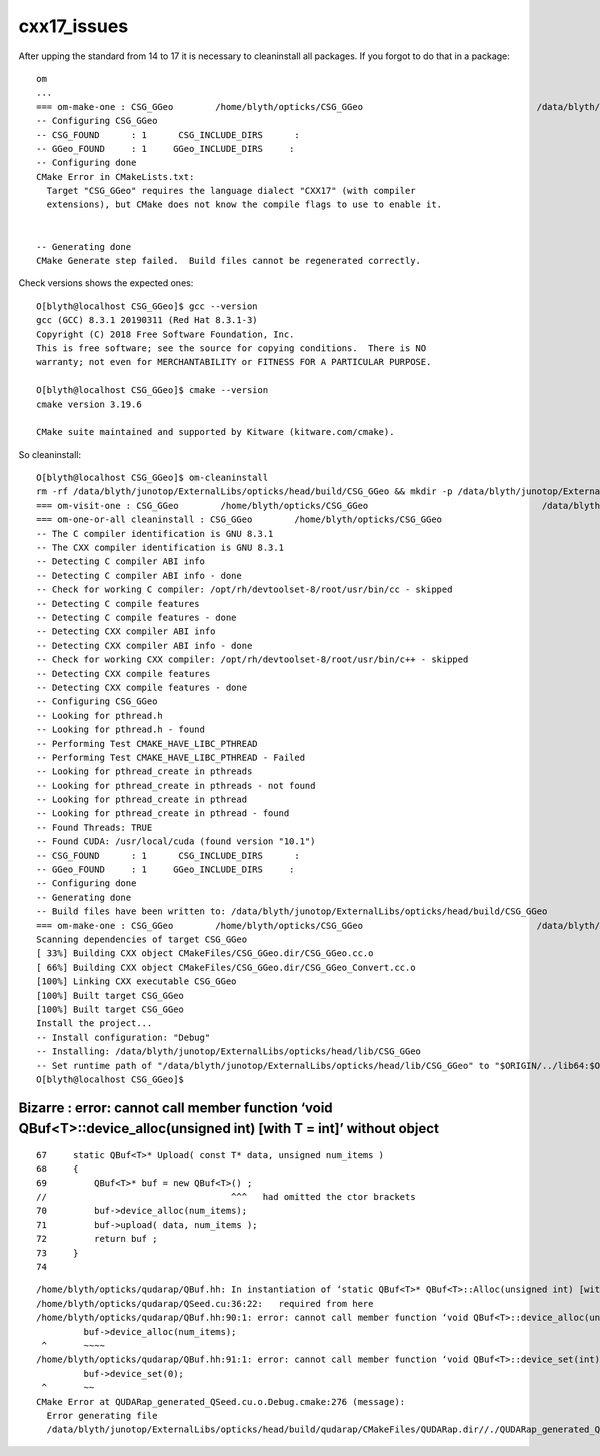 cxx17_issues
===============

After upping the standard from 14 to 17 it is necessary to cleaninstall all packages. 
If you forgot to do that in a package::

    om
    ...
    === om-make-one : CSG_GGeo        /home/blyth/opticks/CSG_GGeo                                 /data/blyth/junotop/ExternalLibs/opticks/head/build/CSG_GGeo 
    -- Configuring CSG_GGeo
    -- CSG_FOUND      : 1      CSG_INCLUDE_DIRS      : 
    -- GGeo_FOUND     : 1     GGeo_INCLUDE_DIRS     : 
    -- Configuring done
    CMake Error in CMakeLists.txt:
      Target "CSG_GGeo" requires the language dialect "CXX17" (with compiler
      extensions), but CMake does not know the compile flags to use to enable it.


    -- Generating done
    CMake Generate step failed.  Build files cannot be regenerated correctly.


Check versions shows the expected ones::

    O[blyth@localhost CSG_GGeo]$ gcc --version
    gcc (GCC) 8.3.1 20190311 (Red Hat 8.3.1-3)
    Copyright (C) 2018 Free Software Foundation, Inc.
    This is free software; see the source for copying conditions.  There is NO
    warranty; not even for MERCHANTABILITY or FITNESS FOR A PARTICULAR PURPOSE.

    O[blyth@localhost CSG_GGeo]$ cmake --version
    cmake version 3.19.6

    CMake suite maintained and supported by Kitware (kitware.com/cmake).


So cleaninstall::

    O[blyth@localhost CSG_GGeo]$ om-cleaninstall
    rm -rf /data/blyth/junotop/ExternalLibs/opticks/head/build/CSG_GGeo && mkdir -p /data/blyth/junotop/ExternalLibs/opticks/head/build/CSG_GGeo
    === om-visit-one : CSG_GGeo        /home/blyth/opticks/CSG_GGeo                                 /data/blyth/junotop/ExternalLibs/opticks/head/build/CSG_GGeo 
    === om-one-or-all cleaninstall : CSG_GGeo        /home/blyth/opticks/CSG_GGeo                                 /data/blyth/junotop/ExternalLibs/opticks/head/build/CSG_GGeo 
    -- The C compiler identification is GNU 8.3.1
    -- The CXX compiler identification is GNU 8.3.1
    -- Detecting C compiler ABI info
    -- Detecting C compiler ABI info - done
    -- Check for working C compiler: /opt/rh/devtoolset-8/root/usr/bin/cc - skipped
    -- Detecting C compile features
    -- Detecting C compile features - done
    -- Detecting CXX compiler ABI info
    -- Detecting CXX compiler ABI info - done
    -- Check for working CXX compiler: /opt/rh/devtoolset-8/root/usr/bin/c++ - skipped
    -- Detecting CXX compile features
    -- Detecting CXX compile features - done
    -- Configuring CSG_GGeo
    -- Looking for pthread.h
    -- Looking for pthread.h - found
    -- Performing Test CMAKE_HAVE_LIBC_PTHREAD
    -- Performing Test CMAKE_HAVE_LIBC_PTHREAD - Failed
    -- Looking for pthread_create in pthreads
    -- Looking for pthread_create in pthreads - not found
    -- Looking for pthread_create in pthread
    -- Looking for pthread_create in pthread - found
    -- Found Threads: TRUE  
    -- Found CUDA: /usr/local/cuda (found version "10.1") 
    -- CSG_FOUND      : 1      CSG_INCLUDE_DIRS      : 
    -- GGeo_FOUND     : 1     GGeo_INCLUDE_DIRS     : 
    -- Configuring done
    -- Generating done
    -- Build files have been written to: /data/blyth/junotop/ExternalLibs/opticks/head/build/CSG_GGeo
    === om-make-one : CSG_GGeo        /home/blyth/opticks/CSG_GGeo                                 /data/blyth/junotop/ExternalLibs/opticks/head/build/CSG_GGeo 
    Scanning dependencies of target CSG_GGeo
    [ 33%] Building CXX object CMakeFiles/CSG_GGeo.dir/CSG_GGeo.cc.o
    [ 66%] Building CXX object CMakeFiles/CSG_GGeo.dir/CSG_GGeo_Convert.cc.o
    [100%] Linking CXX executable CSG_GGeo
    [100%] Built target CSG_GGeo
    [100%] Built target CSG_GGeo
    Install the project...
    -- Install configuration: "Debug"
    -- Installing: /data/blyth/junotop/ExternalLibs/opticks/head/lib/CSG_GGeo
    -- Set runtime path of "/data/blyth/junotop/ExternalLibs/opticks/head/lib/CSG_GGeo" to "$ORIGIN/../lib64:$ORIGIN/../externals/lib:$ORIGIN/../externals/lib64:$ORIGIN/../externals/OptiX/lib64"
    O[blyth@localhost CSG_GGeo]$ 




Bizarre : error: cannot call member function ‘void QBuf<T>::device_alloc(unsigned int) [with T = int]’ without object
----------------------------------------------------------------------------------------------------------------------------

::

     67     static QBuf<T>* Upload( const T* data, unsigned num_items )
     68     {   
     69         QBuf<T>* buf = new QBuf<T>() ;
     //                                   ^^^   had omitted the ctor brackets 
     70         buf->device_alloc(num_items);
     71         buf->upload( data, num_items );
     72         return buf ;
     73     }   
     74 




::

    /home/blyth/opticks/qudarap/QBuf.hh: In instantiation of ‘static QBuf<T>* QBuf<T>::Alloc(unsigned int) [with T = int]’:
    /home/blyth/opticks/qudarap/QSeed.cu:36:22:   required from here
    /home/blyth/opticks/qudarap/QBuf.hh:90:1: error: cannot call member function ‘void QBuf<T>::device_alloc(unsigned int) [with T = int]’ without object
             buf->device_alloc(num_items);
     ^       ~~~~
    /home/blyth/opticks/qudarap/QBuf.hh:91:1: error: cannot call member function ‘void QBuf<T>::device_set(int) [with T = int]’ without object
             buf->device_set(0);
     ^       ~~
    CMake Error at QUDARap_generated_QSeed.cu.o.Debug.cmake:276 (message):
      Error generating file
      /data/blyth/junotop/ExternalLibs/opticks/head/build/qudarap/CMakeFiles/QUDARap.dir//./QUDARap_generated_QSeed.cu.o



